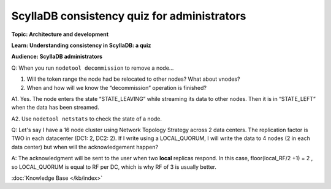 ScyllaDB consistency quiz for administrators
==========================================
**Topic: Architecture and development**

**Learn: Understanding consistency in ScyllaDB: a quiz**

**Audience: ScyllaDB administrators**

Q: When you run ``nodetool decommission`` to remove a node…

1. Will the token range the node had be relocated to other nodes?
   What about vnodes?

2. When and how will we know the “decommission” operation is finished?

A1. Yes. The node enters the state “STATE\_LEAVING” while streaming its
data to other nodes. Then it is in “STATE\_LEFT” when the data has been
streamed.

A2. Use ``nodetool netstats`` to check the state of a node.

Q: Let's say I have a 16 node cluster using Network Topology Strategy
across 2 data centers. The replication factor is TWO in each datacenter
(DC1: 2, DC2: 2). If I write using a LOCAL\_QUORUM, I will write the
data to 4 nodes (2 in each data center) but when will the
acknowledgement happen?


A: The acknowledgment will be sent to the user when two **local** replicas respond. 
In this case, floor(local_RF/2 +1) = 2 , so LOCAL\_QUORUM is equal to RF per DC, which is why RF of 3 is usually better.


:doc:`Knowledge Base </kb/index>`

